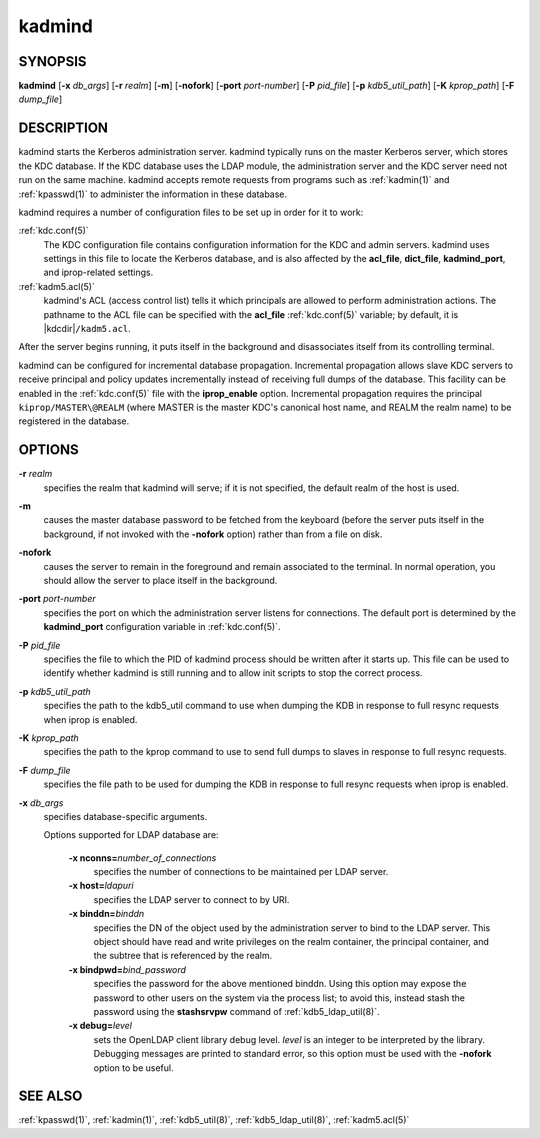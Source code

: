 .. _kadmind(8):

kadmind
=======

SYNOPSIS
--------

**kadmind**
[**-x** *db_args*]
[**-r** *realm*]
[**-m**]
[**-nofork**]
[**-port** *port-number*]
[**-P** *pid_file*]
[**-p** *kdb5_util_path*]
[**-K** *kprop_path*]
[**-F** *dump_file*]

DESCRIPTION
-----------

kadmind starts the Kerberos administration server.  kadmind typically
runs on the master Kerberos server, which stores the KDC database.  If
the KDC database uses the LDAP module, the administration server and
the KDC server need not run on the same machine.  kadmind accepts
remote requests from programs such as :ref:`kadmin(1)` and
:ref:`kpasswd(1)` to administer the information in these database.

kadmind requires a number of configuration files to be set up in order
for it to work:

:ref:`kdc.conf(5)`
    The KDC configuration file contains configuration information for
    the KDC and admin servers.  kadmind uses settings in this file to
    locate the Kerberos database, and is also affected by the
    **acl_file**, **dict_file**, **kadmind_port**, and iprop-related
    settings.

:ref:`kadm5.acl(5)`
    kadmind's ACL (access control list) tells it which principals are
    allowed to perform administration actions.  The pathname to the
    ACL file can be specified with the **acl_file** :ref:`kdc.conf(5)`
    variable; by default, it is |kdcdir|\ ``/kadm5.acl``.

After the server begins running, it puts itself in the background and
disassociates itself from its controlling terminal.

kadmind can be configured for incremental database propagation.
Incremental propagation allows slave KDC servers to receive principal
and policy updates incrementally instead of receiving full dumps of
the database.  This facility can be enabled in the :ref:`kdc.conf(5)`
file with the **iprop_enable** option.  Incremental propagation
requires the principal ``kiprop/MASTER\@REALM`` (where MASTER is the
master KDC's canonical host name, and REALM the realm name) to be
registered in the database.


OPTIONS
-------

**-r** *realm*
    specifies the realm that kadmind will serve; if it is not
    specified, the default realm of the host is used.

**-m**
    causes the master database password to be fetched from the
    keyboard (before the server puts itself in the background, if not
    invoked with the **-nofork** option) rather than from a file on
    disk.

**-nofork**
    causes the server to remain in the foreground and remain
    associated to the terminal.  In normal operation, you should allow
    the server to place itself in the background.

**-port** *port-number*
    specifies the port on which the administration server listens for
    connections.  The default port is determined by the
    **kadmind_port** configuration variable in :ref:`kdc.conf(5)`.

**-P** *pid_file*
    specifies the file to which the PID of kadmind process should be
    written after it starts up.  This file can be used to identify
    whether kadmind is still running and to allow init scripts to stop
    the correct process.

**-p** *kdb5_util_path*
    specifies the path to the kdb5_util command to use when dumping the
    KDB in response to full resync requests when iprop is enabled.

**-K** *kprop_path*
    specifies the path to the kprop command to use to send full dumps
    to slaves in response to full resync requests.

**-F** *dump_file*
    specifies the file path to be used for dumping the KDB in response
    to full resync requests when iprop is enabled.

**-x** *db_args*
    specifies database-specific arguments.

    Options supported for LDAP database are:

        **-x nconns=**\ *number_of_connections*
            specifies the number of connections to be maintained per
            LDAP server.

        **-x host=**\ *ldapuri*
            specifies the LDAP server to connect to by URI.

        **-x binddn=**\ *binddn*
            specifies the DN of the object used by the administration
            server to bind to the LDAP server.  This object should
            have read and write privileges on the realm container, the
            principal container, and the subtree that is referenced by
            the realm.

        **-x bindpwd=**\ *bind_password*
            specifies the password for the above mentioned binddn.
            Using this option may expose the password to other users
            on the system via the process list; to avoid this, instead
            stash the password using the **stashsrvpw** command of
            :ref:`kdb5_ldap_util(8)`.

        **-x debug=**\ *level*
            sets the OpenLDAP client library debug level.  *level* is
            an integer to be interpreted by the library.  Debugging
            messages are printed to standard error, so this option
            must be used with the **-nofork** option to be useful.

SEE ALSO
--------

:ref:`kpasswd(1)`, :ref:`kadmin(1)`, :ref:`kdb5_util(8)`,
:ref:`kdb5_ldap_util(8)`, :ref:`kadm5.acl(5)`
